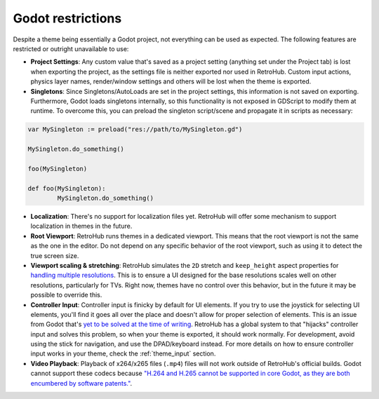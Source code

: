 Godot restrictions
==================

Despite a theme being essentially a Godot project, not everything can be used as expected. The following features are restricted or outright unavailable to use:

- **Project Settings**: Any custom value that's saved as a project setting (anything set under the Project tab) is lost when exporting the project, as the settings file is neither exported nor used in RetroHub. Custom input actions, physics layer names, render/window settings and others will be lost when the theme is exported.
- **Singletons**: Since Singletons/AutoLoads are set in the project settings, this information is not saved on exporting. Furthermore, Godot loads singletons internally, so this functionality is not exposed in GDScript to modify them at runtime. To overcome this, you can preload the singleton script/scene and propagate it in scripts as necessary:

.. code-block:: gdscript

	var MySingleton := preload("res://path/to/MySingleton.gd")

	MySingleton.do_something()

	foo(MySingleton)

	def foo(MySingleton):
		MySingleton.do_something()

- **Localization**: There's no support for localization files yet. RetroHub will offer some mechanism to support localization in themes in the future.
- **Root Viewport**: RetroHub runs themes in a dedicated viewport. This means that the root viewport is not the same as the one in the editor. Do not depend on any specific behavior of the root viewport, such as using it to detect the true screen size.
- **Viewport scaling & stretching**: RetroHub simulates the ``2D`` stretch and ``keep_height`` aspect properties for `handling multiple resolutions <https://docs.godotengine.org/en/stable/tutorials/rendering/multiple_resolutions.html#stretch-settings>`_. This is to ensure a UI designed for the base resolutions scales well on other resolutions, particularly for TVs. Right now, themes have no control over this behavior, but in the future it may be possible to override this.
- **Controller Input**: Controller input is finicky by default for UI elements. If you try to use the joystick for selecting UI elements, you'll find it goes all over the place and doesn't allow for proper selection of elements. This is an issue from Godot that's `yet to be solved at the time of writing <https://github.com/godotengine/godot-proposals/issues/4911>`_. RetroHub has a global system to that "hijacks" controller input and solves this problem, so when your theme is exported, it should work normally. For development, avoid using the stick for navigation, and use the DPAD/keyboard instead. For more details on how to ensure controller input works in your theme, check the :ref:`theme_input` section.
- **Video Playback**: Playback of x264/x265 files (``.mp4``) files will not work outside of RetroHub's official builds. Godot cannot support these codecs because `"H.264 and H.265 cannot be supported in core Godot, as they are both encumbered by software patents." <https://docs.godotengine.org/en/stable/tutorials/animation/playing_videos.html>`_.
